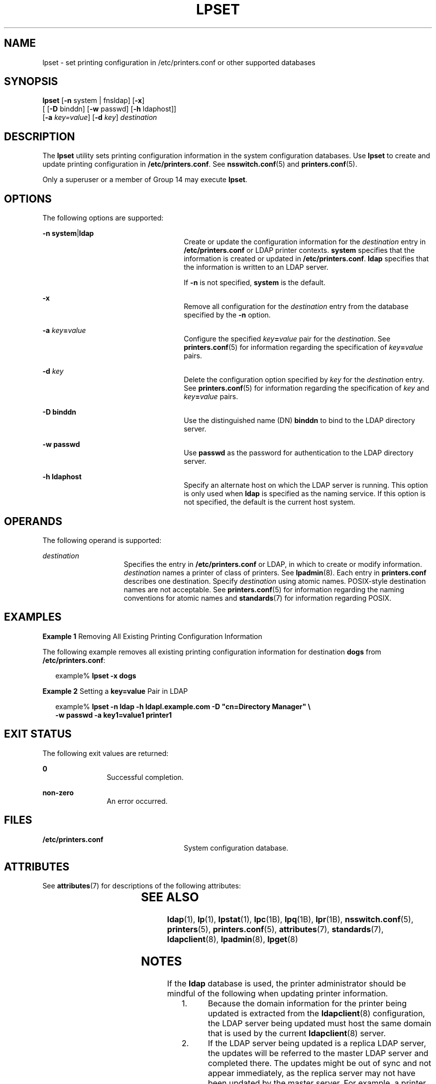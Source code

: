 '\" te
.\" Copyright (C) 2003, Sun Microsystems, Inc. All Rights Reserved
.\" The contents of this file are subject to the terms of the Common Development and Distribution License (the "License").  You may not use this file except in compliance with the License.
.\" You can obtain a copy of the license at usr/src/OPENSOLARIS.LICENSE or http://www.opensolaris.org/os/licensing.  See the License for the specific language governing permissions and limitations under the License.
.\" When distributing Covered Code, include this CDDL HEADER in each file and include the License file at usr/src/OPENSOLARIS.LICENSE.  If applicable, add the following below this CDDL HEADER, with the fields enclosed by brackets "[]" replaced with your own identifying information: Portions Copyright [yyyy] [name of copyright owner]
.TH LPSET 8 "November 22, 2021"
.SH NAME
lpset \- set printing configuration in /etc/printers.conf or other supported
databases
.SH SYNOPSIS
.nf
\fBlpset\fR [\fB-n\fR system | fnsldap] [\fB-x\fR]
     [ [\fB-D\fR binddn] [\fB-w\fR passwd] [\fB-h\fR ldaphost]]
     [\fB-a\fR \fIkey=value\fR] [\fB-d\fR \fIkey\fR] \fIdestination\fR
.fi

.SH DESCRIPTION
The \fBlpset\fR utility sets printing configuration information in  the system
configuration databases. Use \fBlpset\fR to create and update printing
configuration in \fB/etc/printers.conf\fR.
See \fBnsswitch.conf\fR(5) and \fBprinters.conf\fR(5).
.sp
.LP
Only a superuser or a member of Group 14 may execute \fBlpset\fR.
.SH OPTIONS
The following options are supported:
.sp
.ne 2
.na
\fB\fB-n\fR \fBsystem\fR|\fBldap\fR\fR
.ad
.RS 26n
Create or update the configuration information for the \fIdestination\fR entry
in \fB/etc/printers.conf\fR or LDAP printer contexts. \fBsystem\fR specifies
that the information is created or updated in \fB/etc/printers.conf\fR.
\fBldap\fR specifies that the information is written to an LDAP server.
.sp
If  \fB-n\fR is not specified, \fBsystem\fR is the default.
.RE

.sp
.ne 2
.na
\fB\fB-x\fR\fR
.ad
.RS 26n
Remove all configuration for  the \fIdestination\fR entry from the database
specified by the \fB-n\fR option.
.RE

.sp
.ne 2
.na
\fB\fB-a\fR \fIkey\fR\fB=\fR\fIvalue\fR\fR
.ad
.RS 26n
Configure the specified \fIkey\fR\fB=\fR\fIvalue\fR pair for the
\fIdestination\fR. See \fBprinters.conf\fR(5) for information regarding the
specification of \fIkey\fR\fB=\fR\fIvalue\fR pairs.
.RE

.sp
.ne 2
.na
\fB\fB-d\fR \fIkey\fR\fR
.ad
.RS 26n
Delete the configuration option specified by \fIkey\fR for the
\fIdestination\fR entry. See \fBprinters.conf\fR(5) for information regarding
the specification of \fIkey\fR and  \fIkey\fR\fB=\fR\fIvalue\fR pairs.
.RE

.sp
.ne 2
.na
\fB\fB-D\fR \fBbinddn\fR\fR
.ad
.RS 26n
Use the distinguished name (DN) \fBbinddn\fR to bind to the LDAP directory
server.
.RE

.sp
.ne 2
.na
\fB\fB-w\fR \fBpasswd\fR\fR
.ad
.RS 26n
Use \fBpasswd\fR as the password for authentication to the LDAP directory
server.
.RE

.sp
.ne 2
.na
\fB\fB-h\fR \fBldaphost\fR\fR
.ad
.RS 26n
Specify an alternate host on which the LDAP server is running. This option is
only used when \fBldap\fR is specified as the naming service. If this option is
not specified, the default is the current host system.
.RE

.SH OPERANDS
The following operand is supported:
.sp
.ne 2
.na
\fB\fIdestination\fR\fR
.ad
.RS 15n
Specifies the entry in  \fB/etc/printers.conf\fR or
LDAP, in which to create or modify information. \fIdestination\fR names a
printer of class of printers. See  \fBlpadmin\fR(8). Each entry in
\fBprinters.conf\fR describes one destination. Specify \fIdestination\fR using
atomic names. POSIX-style destination names are not acceptable. See
\fBprinters.conf\fR(5) for information regarding the naming conventions for
atomic names and \fBstandards\fR(7) for information regarding POSIX.
.RE

.SH EXAMPLES
\fBExample 1 \fRRemoving All Existing Printing Configuration Information
.sp
.LP
The following example removes all existing printing configuration information
for destination \fBdogs\fR from \fB/etc/printers.conf\fR:

.sp
.in +2
.nf
example% \fBlpset -x dogs\fR
.fi
.in -2
.sp

.LP
\fBExample 2 \fRSetting a \fBkey=value\fR Pair in LDAP
.sp
.in +2
.nf
example% \fBlpset -n ldap -h ldapl.example.com -D "cn=Directory Manager" \e
   -w passwd -a key1=value1 printer1\fR
.fi
.in -2
.sp

.SH EXIT STATUS
The following exit values are returned:
.sp
.ne 2
.na
\fB\fB0\fR\fR
.ad
.RS 12n
Successful completion.
.RE

.sp
.ne 2
.na
\fBnon-zero\fR
.ad
.RS 12n
An error occurred.
.RE

.SH FILES
.ne 2
.na
\fB\fB/etc/printers.conf\fR\fR
.ad
.RS 26n
System configuration database.
.RE

.SH ATTRIBUTES
See \fBattributes\fR(7) for descriptions of the following attributes:
.sp

.sp
.TS
box;
c | c
l | l .
ATTRIBUTE TYPE	ATTRIBUTE VALUE
_
Stability Level	Stable
.TE

.SH SEE ALSO
\fBldap\fR(1),
\fBlp\fR(1),
\fBlpstat\fR(1),
\fBlpc\fR(1B),
\fBlpq\fR(1B),
\fBlpr\fR(1B),
\fBnsswitch.conf\fR(5),
\fBprinters\fR(5),
\fBprinters.conf\fR(5),
\fBattributes\fR(7),
\fBstandards\fR(7),
\fBldapclient\fR(8),
\fBlpadmin\fR(8),
\fBlpget\fR(8)
.sp
.LP
\fI\fR
.SH NOTES
If the \fBldap\fR database is used, the printer administrator should be mindful
of the following when updating printer information.
.RS +4
.TP
1.
Because the domain information for the printer being updated is extracted
from the \fBldapclient\fR(8) configuration, the LDAP server being updated must
host the same domain that is used by the current \fBldapclient\fR(8) server.
.RE
.RS +4
.TP
2.
If the LDAP server being updated is a replica LDAP server, the updates will
be referred to the master LDAP server and completed there. The updates might be
out of sync and not appear immediately, as the replica server may not have
been updated by the master server.  For example, a printer that you deleted by
using \fBlpset\fR may still appear in the printer list you display with
\fBlpget\fR until the replica is updated from the master. Replica servers vary
as to how often they are updated from the master.  See \fISystem Administration
Guide: Solaris Printing\fR for information on LDAP server replication.
.RE
.RS +4
.TP
3.
Although users can use the LDAP command line utilities \fBldapadd\fR(1) and
\fBldapmodify\fR(1) to update printer entries in the directory, the preferred
method is to use \fBlpset\fR. Otherwise, if the \fBldapadd\fR and
\fBldapmodify\fR utilities are used, the administrator must ensure that the
\fBprinter-name\fR attribute value is unique within the \fBou=printers\fR
container on the LDAP server. If the value is not unique, the result of
modifications done using \fBlpset\fR or the Solaris Print Manager,
\fBprintmgr\fR(8) may be unpredictable.
.RE
